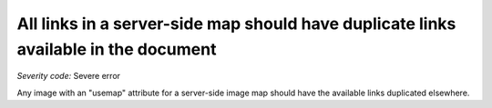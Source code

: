===============================
All links in a server-side map should have duplicate links available in the document
===============================

*Severity code:* Severe error

.. php:class:: imageMapServerSide


Any image with an "usemap" attribute for a server-side image map should have the available links duplicated elsewhere.





